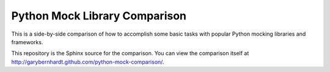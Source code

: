 ================================
 Python Mock Library Comparison
================================

This is a side-by-side comparison of how to accomplish some basic tasks with
popular Python mocking libraries and frameworks.

This repository is the Sphinx source for the comparison. You can view the
comparison itself at http://garybernhardt.github.com/python-mock-comparison/.

